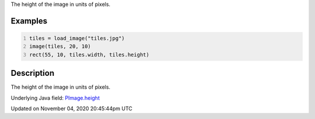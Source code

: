 .. title: height
.. slug: py5image_height
.. date: 2020-11-04 20:45:44 UTC+00:00
.. tags:
.. category:
.. link:
.. description: py5 height documentation
.. type: text

The height of the image in units of pixels.

Examples
========

.. raw:: html

    <div class="example-table">

.. raw:: html

    <div class="example-row"><div class="example-cell-image">

.. image:: /images/reference/Py5Image_height_0.png
    :alt: example picture for height

.. raw:: html

    </div><div class="example-cell-code">

.. code:: python
    :number-lines:

    tiles = load_image("tiles.jpg")
    image(tiles, 20, 10)
    rect(55, 10, tiles.width, tiles.height)

.. raw:: html

    </div></div>

.. raw:: html

    </div>

Description
===========

The height of the image in units of pixels.

Underlying Java field: `PImage.height <https://processing.org/reference/PImage_height.html>`_


Updated on November 04, 2020 20:45:44pm UTC

